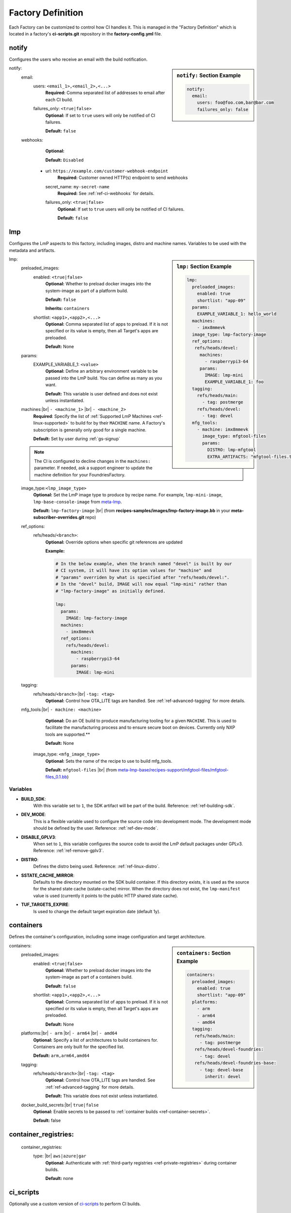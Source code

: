 .. _ref-factory-definition:

Factory Definition
==================

Each Factory can be customized to control how CI handles it. This is managed in
the "Factory Definition" which is located in a factory's **ci-scripts.git**
repository in the  **factory-config.yml** file.

.. _def-notify:

notify
------

Configures the users who receive an email with the build notification.

.. sidebar:: ``notify:`` Section Example

    .. code-block:: yaml

         notify:
           email:
             users: foo@foo.com,bar@bar.com
             failures_only: false

notify:
 email:
  users: ``<email_1>,<email_2>,<...>``
      **Required:** Comma separated list of addresses to email after each CI build.

  failures_only: ``<true|false>``
      **Optional:** If set to ``true`` users will only be notified of CI failures.

      **Default:** ``false``

 webhooks:
     **Optional:**

     **Default:** ``Disabled``

  - url: ``https://example.com/customer-webhook-endpoint``
      **Required:** Customer owned HTTP(s) endpoint to send webhooks
    secret_name: ``my-secret-name``
        **Required:**  See :ref:`ref-ci-webhooks` for details.
    failures_only: ``<true|false>``
        **Optional:** If set to ``true`` users will only be notified of CI failures.

        **Default:** ``false``

.. _def-lmp:

lmp
---

Configures the LmP aspects to this factory, including images, distro and machine names.
Variables to be used with the metadata and artifacts.

.. sidebar:: ``lmp:`` Section Example

    .. code-block:: yaml

         lmp:
           preloaded_images:
             enabled: true
             shortlist: "app-09"
           params:
             EXAMPLE_VARIABLE_1: hello_world
           machines:
             - imx8mmevk
           image_type: lmp-factory-image
           ref_options:
            refs/heads/devel:
              machines:
                - raspberrypi3-64
              params:
                IMAGE: lmp-mini
                EXAMPLE_VARIABLE_1: foo
           tagging:
             refs/heads/main:
               - tag: postmerge
             refs/heads/devel:
               - tag: devel
           mfg_tools:
             - machine: imx8mmevk
               image_type: mfgtool-files
               params:
                 DISTRO: lmp-mfgtool
                 EXTRA_ARTIFACTS: "mfgtool-files.tar.gz"

lmp:
 preloaded_images:
  enabled: ``<true|false>``
      **Optional:** Whether to preload docker images into the system-image as
      part of a platform build.

      **Default:** ``false``

      **Inherits:** ``containers``

  shortlist: ``<app1>,<app2>,<...>``
      **Optional:** Comma separated list of apps to preload. If it is not specified
      or its value is empty, then all Target's apps are preloaded.

      **Default:**  None

 params:
  EXAMPLE_VARIABLE_1: ``<value>``
      **Optional:** Define an arbitrary environment variable to be passed into
      the LmP build. You can define as many as you want.

      **Default:** This variable is user defined and does not exist unless
      instantiated.

 machines:|br| ``- <machine_1>`` |br| ``- <machine_2>``
      **Required**: Specify the list of :ref:`Supported LmP Machines
      <ref-linux-supported>` to build for by their ``MACHINE`` name. A Factory's
      subscription is generally only good for a single machine.

      **Default:** Set by user during :ref:`gs-signup`

 .. note::

     The CI is configured to decline changes in the ``machines:`` parameter.
     If needed, ask a support engineer to update the machine definition for your
     FoundriesFactory.

 image_type:``<lmp_image_type>``
      **Optional:** Set the LmP image type to produce by recipe name. For
      example, ``lmp-mini-image``, ``lmp-base-console-image`` from meta-lmp_.

      **Default:** ``lmp-factory-image`` |br| (from
      **recipes-samples/images/lmp-factory-image.bb** in your
      **meta-subscriber-overrides.git** repo)

 ref_options:
  refs/heads/``<branch>``:
      **Optional:** Override options when specific git references are updated

      **Example:**

      .. code-block:: yaml

	   # In the below example, when the branch named "devel" is built by our
	   # CI system, it will have its option values for "machine" and
	   # "params" overriden by what is specified after "refs/heads/devel:".
	   # In the "devel" build, IMAGE will now equal "lmp-mini" rather than
	   # "lmp-factory-image" as initially defined.

           lmp:
             params:
               IMAGE: lmp-factory-image
             machines:
               - imx8mmevk
             ref_options:
               refs/heads/devel:
                 machines:
                   - raspberrypi3-64
                 params:
                   IMAGE: lmp-mini
 tagging:
  refs/heads/``<branch>``:|br| ``-tag: <tag>``
      **Optional:** Control how OTA_LITE tags are handled. See
      :ref:`ref-advanced-tagging` for more details.

 mfg_tools:|br| ``- machine: <machine>``
      **Optional:** Do an OE build to produce manufacturing tooling for a given
      ``MACHINE``. This is used to facilitate the manufacturing process and to ensure
      secure boot on devices. Currently only NXP tools are supported.**

      **Default:** None

  image_type: ``<mfg_image_type>``
      **Optional:** Sets the name of the recipe to use to build mfg_tools.

      **Default:** ``mfgtool-files`` |br| (from `meta-lmp-base/recipes-support/mfgtool-files/mfgtool-files_0.1.bb <https://github.com/foundriesio/meta-lmp/blob/main/meta-lmp-base/recipes-support/mfgtool-files/mfgtool-files_0.1.bb>`_)

Variables
^^^^^^^^^

* **BUILD_SDK**:
               With this variable set to ``1``, the SDK artifact will be part
               of the build. Reference: :ref:`ref-building-sdk`.
* **DEV_MODE**:
               This is a flexible variable used to configure the source code
               into development mode. The development mode should be defined
               by the user. Reference: :ref:`ref-dev-mode`.
* **DISABLE_GPLV3**:
               When set to ``1``, this variable configures the source code
               to avoid the LmP default packages under GPLv3.
               Reference: :ref:`ref-remove-gplv3`.
* **DISTRO**:
               Defines the distro being used. Reference: :ref:`ref-linux-distro`.
* **SSTATE_CACHE_MIRROR**:
               Defaults to the directory mounted on the SDK build container.
               If this directory exists, it is used as the source for the
               shared state cache (sstate-cache) mirror. When the directory does
               not exist, the ``lmp-manifest`` value is used (currently it points
               to the public HTTP shared state cache).
* **TUF_TARGETS_EXPIRE**:
               Is used to change the default target expiration date (default 1y).

.. _def-containers:

containers
----------

Defines the container's configuration, including some image configuration and target architecture.

.. sidebar:: ``containers:`` Section Example

    .. code-block:: yaml

         containers:
           preloaded_images:
             enabled: true
             shortlist: "app-09"
           platforms:
             - arm
             - arm64
             - amd64
           tagging:
            refs/heads/main:
              - tag: postmerge
            refs/heads/devel-foundries:
              - tag: devel
            refs/heads/devel-foundries-base:
              - tag: devel-base
                inherit: devel

containers:
 preloaded_images:
  enabled: ``<true|false>``
      **Optional:** Whether to preload docker images into the system-image as
      part of a containers build.

      **Default:** ``false``

  shortlist: ``<app1>,<app2>,<...>``
      **Optional:** Comma separated list of apps to preload. If it is not specified
      or its value is empty, then all Target's apps are preloaded.

      **Default:**  None

 platforms:|br| ``- arm`` |br| ``- arm64`` |br| ``- amd64``
      **Optional:** Specify a list of architectures to build containers for.
      Containers are only built for the specified list.

      **Default:** ``arm,arm64,amd64``

 tagging:
  refs/heads/``<branch>``:|br| ``-tag: <tag>``
      **Optional:** Control how OTA_LITE tags are handled. See
      :ref:`ref-advanced-tagging` for more details.

      **Default:** This variable does not exist unless instantiated.

 docker_build_secrets:|br| ``true|false``
      **Optional:** Enable secrets to be passed to :ref:`container builds <ref-container-secrets>`.

      **Default:** false

container_registries:
---------------------
 container_registries:
  type: |br| ``aws|azure|gar``
      **Optional:** Authenticate with :ref:`third-party registries
      <ref-private-registries>` during container builds.

      **Default:** none

ci_scripts
----------
Optionally use a custom version of ci-scripts_ to perform CI builds.

 ci_scripts:
  url:
    **Optional:** Git URL to clone

    **Default:** https://github.com/foundriesio/ci-scripts
  git_ref:
    **Optional:** Git tag, branch, or SHA to use

    **Default:** master


.. # define a hard line break for HTML
.. |br| raw:: html

   <br />

.. _meta-lmp: https://github.com/foundriesio/meta-lmp/tree/main/meta-lmp-base/recipes-samples/images
.. _ci-scripts: https://github.com/foundriesio/ci-scripts
